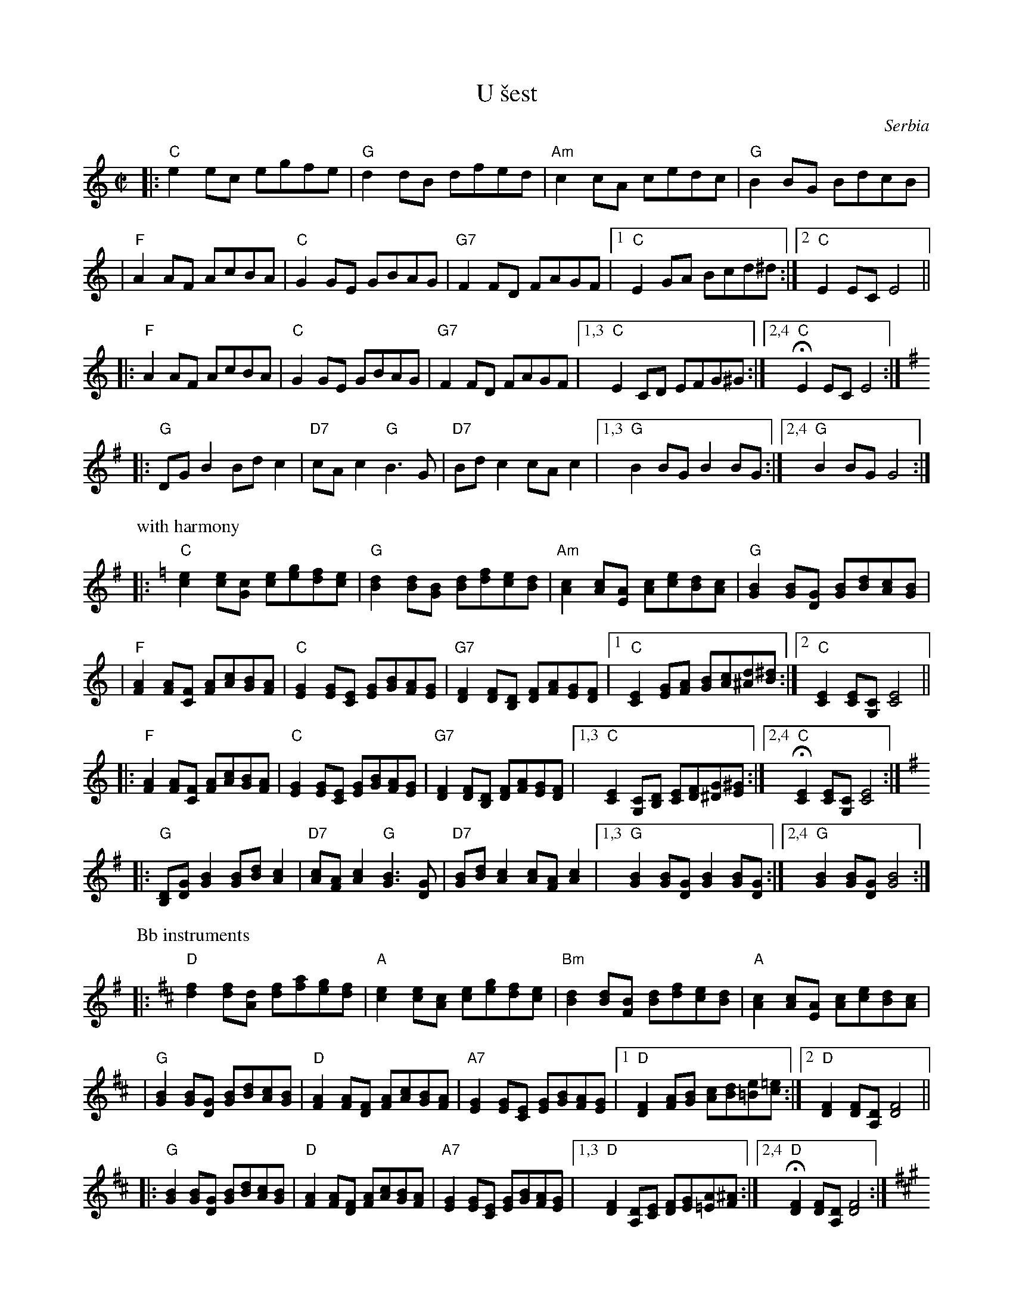 X: 1
T: U \vsest
O: Serbia
Z: 1998 by John Chambers <jc@trillian.mit.edu> http://trillian.mit.edu/~jc/music/
M: C|
L: 1/8
K: C
|: "C"e2ec egfe | "G"d2dB  dfed | "Am"c2cA cedc | "G"B2BG BdcB |
|  "F"A2AF AcBA | "C"G2GE GBAG | "G7"F2FD FAGF |1 "C"E2GA Bcd^d :|2 "C"E2EC E4 ||
|: "F"A2AF AcBA | "C"G2GE GBAG | "G7"F2FD FAGF |1,3 "C"E2CD EFG^G :|2,4 "C"HE2EC E4 :| [K:G]
|: "G"DGB2 Bdc2 | "D7"cAc2 "G"B3G | "D7"Bdc2 cAc2 |1,3 "G"B2BG B2BG :|2,4 "G"B2BG G4 :|
P: with harmony
K: C
|: "C"[e2c2][ec][cG] [ec][ge][fd][ec] | "G"[d2B2][dB][BG] [dB][fd][ec][dB] \
| "Am"[c2A2][cA][AE] [cA][ec][dB][cA] | "G"[B2G2][BG][GD] [BG][dB][cA][BG] |
| "F"[A2F2][AF][FC] [AF][cA][BG][AF] | "C"[G2E2][GE][EC] [GE][BG][AF][GE] \
| "G7"[F2D2][FD][DB,] [FD][AF][GE][FD] |1 "C"[E2C2][GE][AF] [BG][cA][d^A][^dB] :|2 "C"[E2C2][EC][CG,] [E4C4] ||
|: "F"[A2F2][AF][FC] [AF][cA][BG][AF] | "C"[G2E2][GE][EC] [GE][BG][AF][GE] \
| "G7"[F2D2][FD][DB,] [FD][AF][GE][FD] |1,3 "C"[E2C2][CG,][DB,] [EC][FD][G^D][^GE] :|2,4 "C"H[E2C2][EC][CG,] [E4C4] :| [K:G]
|: "G"[DB,][GD][B2G2] [BG][dB][c2A2] | "D7"[cA][AF][c2A2] "G"[B3G3][GD] \
| "D7"[BG][dB][c2A2] [cA][AF][c2A2] |1,3 "G"[B2G2][BG][GD] [B2G2][BG][GD] :|2,4 "G"[B2G2][BG][GD] [B4G4] :|
P: Bb instruments
K: D
|: "D"[f2d2][fd][dA] [fd][af][ge][fd] | "A"[e2c2][ec][cA] [ec][ge][fd][ec] \
| "Bm"[d2B2][dB][BF] [dB][fd][ec][dB] | "A"[c2A2][cA][AE] [cA][ec][dB][cA] |
| "G"[B2G2][BG][GD] [BG][dB][cA][BG] | "D"[A2F2][AF][FD] [AF][cA][BG][AF] \
| "A7"[G2E2][GE][EC] [GE][BG][AF][GE] |1 "D"[F2D2][AF][BG] [cA][dB][e=B][=ec] :|2 "D"[F2D2][FD][DA,] [F4D4] ||
|: "G"[B2G2][BG][GD] [BG][dB][cA][BG] | "D"[A2F2][AF][FD] [AF][cA][BG][AF] \
| "A7"[G2E2][GE][EC] [GE][BG][AF][GE] |1,3 "D"[F2D2][DA,][EC] [FD][GE][A=E][^AF] :|2,4 "D"H[F2D2][FD][DA,] [F4D4] :| [K:A]
|: "A"[EC][AE][c2A2] [cA][ec][d2B2] | "E7"[dB][BG][d2B2] "A"[c3A3][AE] \
| "E7"[cA][ec][d2B2] [dB][BG][d2B2] |1,3 "A"[c2A2][cA][AE] [c2A2][cA][AE] :|2,4 "A"[c2A2][cA][AE] [c4A4] :|
